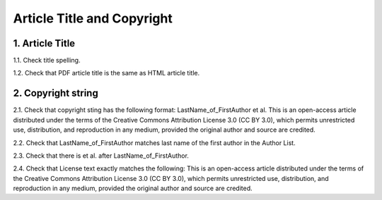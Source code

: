 Article Title and Copyright 
===========================


1. Article Title
----------------

1.1. Check title spelling.

1.2. Check that PDF article title is the same as HTML article title.

2. Copyright string
-------------------

2.1. Check that copyright sting has the following format:
LastName_of_FirstAuthor et al. This is an open-access article distributed under the terms of the Creative Commons Attribution License 3.0 (CC BY 3.0), which permits unrestricted use, distribution, and reproduction in any medium, provided the original author and source are credited.

2.2. Check that LastName_of_FirstAuthor matches last name of the first author in the Author List.

.. image:: /_static/pic_pdf_copyright.png
   :alt: Current/Present address

2.3. Check that there is et al. after LastName_of_FirstAuthor.

2.4. Check that License text exactly matches the following:
This is an open-access article distributed under the terms of the Creative Commons Attribution License 3.0 (CC BY 3.0), which permits unrestricted use, distribution, and reproduction in any medium, provided the original author and source are credited.

